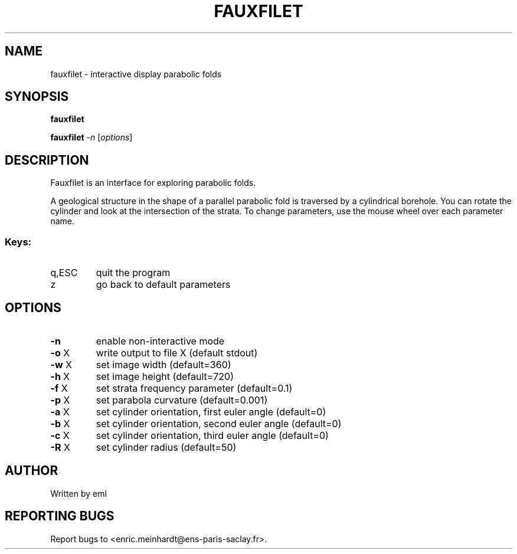 .\" DO NOT MODIFY THIS FILE!  It was generated by help2man
.TH FAUXFILET "1" "October 2022" "imscript" "User Commands"
.SH NAME
fauxfilet \- interactive display parabolic folds
.SH SYNOPSIS
.B fauxfilet

.br
.B fauxfilet
\fI\,-n \/\fR[\fI\,options\/\fR]
.SH DESCRIPTION
Fauxfilet is an interface for exploring parabolic folds.
.PP
A geological structure in the shape of a parallel parabolic fold
is traversed by a cylindrical borehole.  You can rotate the cylinder
and look at the intersection of the strata.  To change parameters,
use the mouse wheel over each parameter name.
.SS "Keys:"
.TP
q,ESC
quit the program
.TP
z
go back to default parameters
.SH OPTIONS
.TP
\fB\-n\fR
enable non\-interactive mode
.TP
\fB\-o\fR X
write output to file X (default stdout)
.TP
\fB\-w\fR X
set image width (default=360)
.TP
\fB\-h\fR X
set image height (default=720)
.TP
\fB\-f\fR X
set strata frequency parameter (default=0.1)
.TP
\fB\-p\fR X
set parabola curvature (default=0.001)
.TP
\fB\-a\fR X
set cylinder orientation, first euler angle (default=0)
.TP
\fB\-b\fR X
set cylinder orientation, second euler angle (default=0)
.TP
\fB\-c\fR X
set cylinder orientation, third euler angle (default=0)
.TP
\fB\-R\fR X
set cylinder radius (default=50)
.SH AUTHOR
Written by eml
.SH "REPORTING BUGS"
Report bugs to <enric.meinhardt@ens\-paris\-saclay.fr>.
